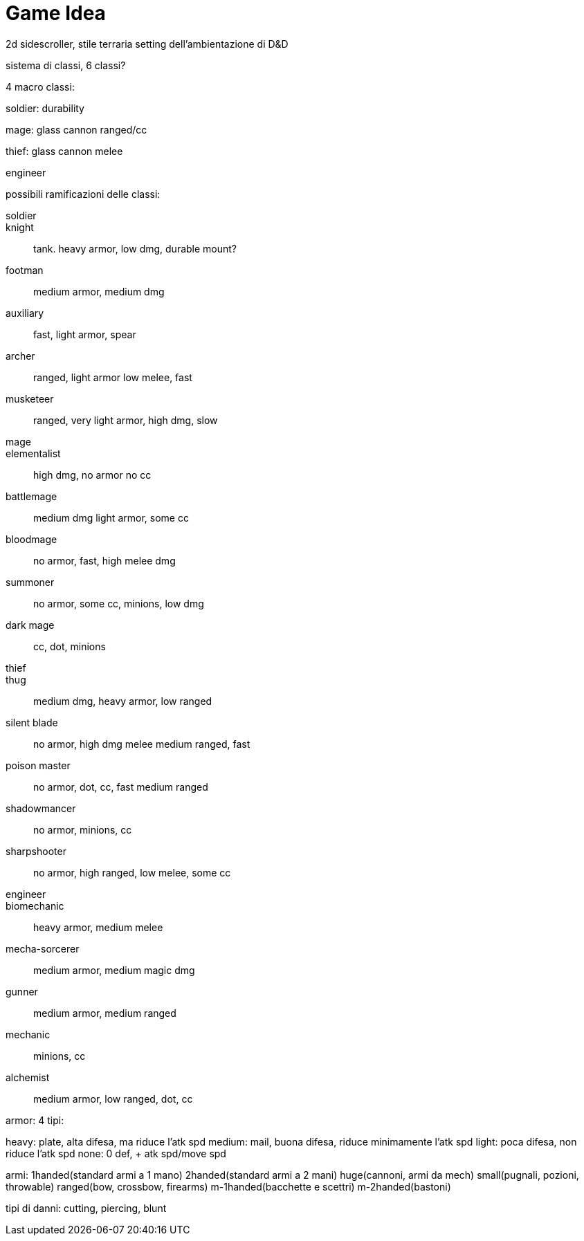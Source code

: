 = Game Idea

2d sidescroller, stile terraria setting dell'ambientazione di D&D

sistema di classi, 6 classi?

4 macro classi:

soldier: durability

mage: glass cannon ranged/cc

thief: glass cannon melee

engineer

possibili ramificazioni delle classi:

soldier::
	knight::
		tank. heavy armor, low dmg, durable mount?
	footman::
		medium armor, medium dmg
	auxiliary::
		fast, light armor, spear
	archer::
		ranged, light armor low melee, fast
	musketeer::
		ranged, very light armor, high dmg, slow
mage::
	elementalist::
		high dmg, no armor no cc
	battlemage::
		medium dmg light armor, some cc
	bloodmage::
		no armor, fast, high melee dmg
	summoner::
		no armor, some cc, minions, low dmg
	dark mage::
		cc, dot, minions
thief::
	thug::
		medium dmg, heavy armor, low ranged
	silent blade::
		no armor, high dmg melee medium ranged, fast
	poison master::
		no armor, dot, cc, fast medium ranged
	shadowmancer::
		no armor, minions, cc
	sharpshooter::
		no armor, high ranged, low melee, some cc
engineer::
	biomechanic::
		heavy armor, medium melee
	mecha-sorcerer::
		medium armor, medium magic dmg
	gunner::
		medium armor, medium ranged
	mechanic::
		minions, cc
	alchemist::
		medium armor, low ranged, dot, cc
	
	
armor: 4 tipi: 

heavy: plate, alta difesa, ma riduce l'atk spd
medium: mail, buona difesa, riduce minimamente l'atk spd
light: poca difesa, non riduce l'atk spd
none: 0 def, + atk spd/move spd

armi:
1handed(standard armi a 1 mano)
2handed(standard armi a 2 mani)
huge(cannoni, armi da mech)
small(pugnali, pozioni, throwable)
ranged(bow, crossbow, firearms)
m-1handed(bacchette e scettri)
m-2handed(bastoni)

tipi di danni:
	cutting, piercing, blunt
